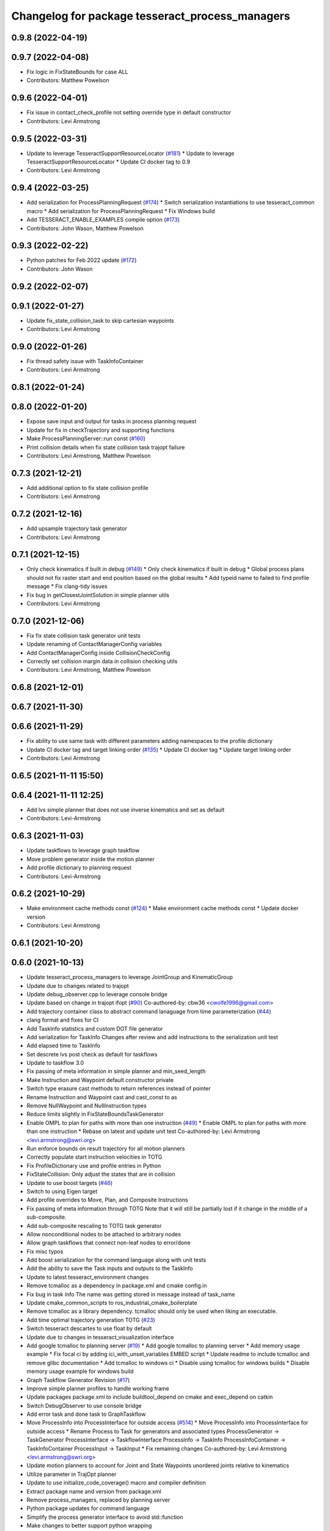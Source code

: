 ^^^^^^^^^^^^^^^^^^^^^^^^^^^^^^^^^^^^^^^^^^^^^^^^
Changelog for package tesseract_process_managers
^^^^^^^^^^^^^^^^^^^^^^^^^^^^^^^^^^^^^^^^^^^^^^^^

0.9.8 (2022-04-19)
------------------

0.9.7 (2022-04-08)
------------------
* Fix logic in FixStateBounds for case ALL
* Contributors: Matthew Powelson

0.9.6 (2022-04-01)
------------------
* Fix issue in contact_check_profile not setting override type in default constructor
* Contributors: Levi Armstrong

0.9.5 (2022-03-31)
------------------
* Update to leverage TesseractSupportResourceLocator (`#181 <https://github.com/tesseract-robotics/tesseract_planning/issues/181>`_)
  * Update to leverage TesseractSupportResourceLocator
  * Update CI docker tag to 0.9
* Contributors: Levi Armstrong

0.9.4 (2022-03-25)
------------------
* Add serialization for ProcessPlanningRequest (`#174 <https://github.com/tesseract-robotics/tesseract_planning/issues/174>`_)
  * Switch serialization instantiations to use tesseract_common macro
  * Add serialization for ProcessPlanningRequest
  * Fix Windows build
* Add TESSERACT_ENABLE_EXAMPLES compile option (`#173 <https://github.com/tesseract-robotics/tesseract_planning/issues/173>`_)
* Contributors: John Wason, Matthew Powelson

0.9.3 (2022-02-22)
------------------
* Python patches for Feb 2022 update (`#172 <https://github.com/tesseract-robotics/tesseract_planning/issues/172>`_)
* Contributors: John Wason

0.9.2 (2022-02-07)
------------------

0.9.1 (2022-01-27)
------------------
* Update fix_state_collision_task to skip cartesian waypoints
* Contributors: Levi Armstrong

0.9.0 (2022-01-26)
------------------
* Fix thread safety issue with TaskInfoContainer
* Contributors: Levi Armstrong

0.8.1 (2022-01-24)
------------------

0.8.0 (2022-01-20)
------------------
* Expose save input and output for tasks in process planning request
* Update for fix in checkTrajectory and supporting functions
* Make ProcessPlanningServer::run const (`#160 <https://github.com/tesseract-robotics/tesseract_planning/issues/160>`_)
* Print collision details when fix state collision task trajopt failure
* Contributors: Levi Armstrong, Matthew Powelson

0.7.3 (2021-12-21)
------------------
* Add additional option to fix state collision profile
* Contributors: Levi Armstrong

0.7.2 (2021-12-16)
------------------
* Add upsample trajectory task generator
* Contributors: Levi Armstrong

0.7.1 (2021-12-15)
------------------
* Only check kinematics if built in debug (`#149 <https://github.com/tesseract-robotics/tesseract_planning/issues/149>`_)
  * Only check kinematics if built in debug
  * Global process plans should not fix raster start and end position based on the global results
  * Add typeid name to failed to find profile message
  * Fix clang-tidy issues
* Fix bug in getClosestJointSolution in simple planner utils
* Contributors: Levi Armstrong

0.7.0 (2021-12-06)
------------------
* Fix fix state collision task generator unit tests
* Update renaming of ContactManagerConfig variables
* Add ContactManagerConfig inside CollisionCheckConfig
* Correctly set collision margin data in collision checking utils
* Contributors: Levi Armstrong, Matthew Powelson

0.6.8 (2021-12-01)
------------------

0.6.7 (2021-11-30)
------------------

0.6.6 (2021-11-29)
------------------
* Fix ability to use same task with different parameters adding namespaces to the profile dictionary
* Update CI docker tag and target linking order (`#135 <https://github.com/tesseract-robotics/tesseract_planning/issues/135>`_)
  * Update CI docker tag
  * Update target linking order
* Contributors: Levi Armstrong

0.6.5 (2021-11-11 15:50)
------------------------

0.6.4 (2021-11-11 12:25)
------------------------
* Add lvs simple planner that does not use inverse kinematics and set as default
* Contributors: Levi-Armstrong

0.6.3 (2021-11-03)
------------------
* Update taskflows to leverage graph taskflow
* Move problem generator inside the motion planner
* Add profile dictionary to planning request
* Contributors: Levi-Armstrong

0.6.2 (2021-10-29)
------------------
* Make environment cache methods const (`#124 <https://github.com/tesseract-robotics/tesseract_planning/issues/124>`_)
  * Make environment cache methods const
  * Update docker version
* Contributors: Levi Armstrong

0.6.1 (2021-10-20)
------------------

0.6.0 (2021-10-13)
------------------
* Update tesseract_process_managers to leverage JointGroup and KinematicGroup
* Update due to changes related to trajopt
* Update debug_observer.cpp to leverage console bridge
* Update based on change in trajopt ifopt (`#90 <https://github.com/tesseract-robotics/tesseract_planning/issues/90>`_)
  Co-authored-by: cbw36 <cwolfe1996@gmail.com>
* Add trajectory container class to abstract command lanaguage from time parameterization (`#44 <https://github.com/tesseract-robotics/tesseract_planning/issues/44>`_)
* clang format and fixes for CI
* Add TaskInfo statistics and custom DOT file generator
* Add serialization for TaskInfo
  Changes after review and add instructions to the serialization unit test
* Add elapsed time to TaskInfo
* Set descrete lvs post check as default for taskflows
* Update to taskflow 3.0
* Fix passing of meta information in simple planner and min_seed_length
* Make Instruction and Waypoint default constructor private
* Switch type erasure cast methods to return references instead of pointer
* Rename Instruction and Waypoint cast and cast_const to as
* Remove NullWaypoint and NullInstruction types
* Reduce limits slightly in FixStateBoundsTaskGenerator
* Enable OMPL to plan for paths with more than one instruction (`#49 <https://github.com/tesseract-robotics/tesseract_planning/issues/49>`_)
  * Enable OMPL to plan for paths with more than one instruction
  * Rebase on latest and update unit test
  Co-authored-by: Levi Armstrong <levi.armstrong@swri.org>
* Run enforce bounds on result trajectory for all motion planners
* Correctly populate start instruction velocities in TOTG
* Fix ProfileDictionary use and profile entries in Python
* FixStateCollision: Only adjust the states that are in collision
* Update to use boost targets (`#46 <https://github.com/tesseract-robotics/tesseract_planning/issues/46>`_)
* Switch to using Eigen target
* Add profile overrides to Move, Plan, and Composite Instructions
* Fix passing of meta information through TOTG
  Note that it will still be partially lost if it change in the middle of a sub-composite.
* Add sub-composite rescaling to TOTG task generator
* Allow nonconditional nodes to be attached to arbitrary nodes
* Allow graph taskflows that connect non-leaf nodes to error/done
* Fix misc typos
* Add boost serialization for the command language along with unit tests
* Add the ability to save the Task inputs and outputs to the TaskInfo
* Update to latest tesseract_environment changes
* Remove tcmalloc as a dependency in package.xml and cmake config.in
* Fix bug in task info
  The name was getting stored in message instead of task_name
* Update cmake_common_scripts to ros_industrial_cmake_boilerplate
* Remove tcmalloc as a library dependency. tcmalloc should only be used when liking an executable.
* Add time optimal trajectory generation TOTG (`#23 <https://github.com/tesseract-robotics/tesseract_planning/issues/23>`_)
* Switch tesseract descartes to use float by default
* Update due to changes in tesseract_visualization interface
* Add google tcmalloc to planning server (`#19 <https://github.com/tesseract-robotics/tesseract_planning/issues/19>`_)
  * Add google tcmalloc to planning server
  * Add memory usage example
  * Fix focal ci by adding ici_with_unset_variables EMBED script
  * Update readme to include tcmalloc and remove glibc documentation
  * Add tcmalloc to windows ci
  * Disable using tcmalloc for windows builds
  * Disable memory usage example for windows build
* Graph Taskflow Generator Revision (`#17 <https://github.com/tesseract-robotics/tesseract_planning/issues/17>`_)
* Improve simple planner profiles to handle working frame
* Update packages package.xml to include buildtool_depend on cmake and exec_depend on catkin
* Switch DebugObserver to use console bridge
* Add error task and done task to GraphTaskflow
* Move ProcessInfo into ProcessInterface for outside access (`#514 <https://github.com/tesseract-robotics/tesseract_planning/issues/514>`_)
  * Move ProcessInfo into ProcessInterface for outside access
  * Rename Process to Task for generators and associated types
  ProcessGenerator -> TaskGenerator
  ProcessInterface -> TaskflowInterface
  ProcessInfo -> TaskInfo
  ProcessInfoContainer -> TaskInfoContainer
  ProcessInput -> TaskInput
  * Fix remaining changes
  Co-authored-by: Levi Armstrong <levi.armstrong@swri.org>
* Update motion planners to account for Joint and State Waypoints unordered joints relative to kinematics
* Utilize  parameter in TrajOpt planner
* Update to use initialize_code_coverage() macro and compiler definition
* Extract package name and version from package.xml
* Remove process_managers, replaced by planning server
* Python package updates for command language
* Simplify the process generator interface to avoid std::function
* Make changes to better support python wrapping
* Remove tesseract package
* Add TrajOpt Solver Profile
* Add core directory to tesseract_process_managers
* Switch to using lambda over std::bind and remove NOLINT
* Add bool has_seed to ProcessInput and add back GraphTaskflow
* More documentation, remove commented code, some requested changes
* Add doxygen and a few bug fixes
* Make profiles and ProfileDictionary const
* Restructure taskflow generators to support composition
* Make trajopt, ompl, descartes, freespace and cartesian taskflow generators
* Fix enabling of simple planner
* Move default process planners to method that user calls
* Add profile dictionary
* Create process planning server
* Add feedback of contacts to FixStateCollisionProcessGenerator
* Add virtual destructor to ProcessInfo as well as bug fixes
* Add ProcessInfo to process generators (`#450 <https://github.com/tesseract-robotics/tesseract_planning/issues/450>`_)
* Add CollisionCheckConfig
* Fix bug in simple planner not resetting start waypoint
* Code Simplification in StateInCollision
* Move ManipulatorManager into Environment
* Add MoveWaypointFromCollisionRandomSampler to FixStateCollisionProcess (`#426 <https://github.com/tesseract-robotics/tesseract_planning/issues/426>`_)
  * Add MoveWaypointFromCollisionRandomSampler to FixStateCollisionProcess
  * Add more generalized way of specifying correction methods
  * Bug fix
  * Add assert to catch mismatched sizes
  * Rebase fixes and a bug fix
* Add seed min length process generator and unit tests
* Update unit tests and fix lvs_interpolation
* Add verbose options to process input so planner verbosity can be turned on
* Fix issue in freespace taskflow for the trajopt first condition
* Add raster only process managers
* Add ProfileSwitchProcessGenerator
  This generator simply returns a value specified in the composite profile. This can be used to switch execution based on the profile
* Add utility for getting profiles (`#412 <https://github.com/tesseract-robotics/tesseract_planning/issues/412>`_)
* Enable tesseract_motion_planners build on windows
* Address console bridge issue `#91 <https://github.com/tesseract-robotics/tesseract_planning/issues/91>`_
* Fix to handle console_bridge target renaming in noetic
* Separate public and private compiler option and add back -mno-avx
* Add individual CI badges and Windows CI build
* Check validity of longest valid segment
* Set active links based on ManipulatorInfo in contact check processes
* Add visibility control to all packages
* Update due to changes in descartes compound edge evaluator
* Fix done and error callback in simple process manager
* Improve global raster taskflow
* Update default longest valid segment length
* Add taskflow debug and profile observer
* Change freespace taskflow to still try trajopt if ompl fails
* Fix graph taskflow handeling of TASK type
* Change ProcessInput to better support changing data structure throughout the taskflow
* Update REP and ROP Kinematics along with ManipulatorInfo TCP support
* Add global raster variant
* Improve ignition material conversion
* Add manipulator manager to support tracking changes in the future
* Refactor fix state bounds utils to eliminate repetitive inform msgs
* Pass verbose to motion planners only when debug messages enabled
* Leverage cmake_common_scripts
* Add fixStateBoundsProcessGenerator
* Clean up tesseract_process_managers and tesseract_motion_planners package
* Add fixStateBoundsProcessGenerator
* Switch ISP to use MoveInstructions instead of PlanInstructions
* Add Profiles to ISP Time parameterization process generator
* Process managers: Only print "Generating Taskflow for..." when log debug
* Split command_language_utils into multiple files
* Simplify raster example program
* Add simple process manager and planner profile mapping
* Expose velocity and acceleration scaling factors in process generators
* Add debugging information when planning fails due to collisions
* Fix typo in ISP ProcessGenerator
* Fix Clang Tidy errors
* Fix/Add clearing of graph and sequential taskflow
* Add graph taskflow
* Add iterative spline parameterization process generator
* Remove random generators and validators
* Add discrete and continuous process generators
* Switch to using unique pointer for Process Generator
* Rename sequential_failure_tree_taskflow to sequential_taskflow
* Make command language utility function generic and move planner specific ones to motion planners package
* Get tesseract process managers working
* Swith process input to leverage pointer instead of references
* Update tesseract_process_managers
* Update/Fix tesseract process manager
* Add unit tests for fixed size assign position
* Add missing include <atomic>
* Bring back generateSeed, add readme, and add task validators
* Add ManipulatorInfo to PlanInstruction
* Misc improvements and rebase fixes
  Modify examples so the complete successfully and clean some things
* Update Defaults and add ability to abort process
* Add OMPL and Descartes support
* Update start and end Instructions in process managers
* tesseract_process_managers: Add raster_process_manager
  Adds the groundwork for a raster process manager along with an example using random processes.
* tesseract_process_managers initial commit
* Contributors: John Wason, Levi Armstrong, Levi-Armstrong, Matthew Powelson, Michael Ripperger, Tyler Marr
